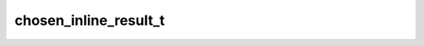 .. _banana-api-tg-types-chosen_inline_result:

chosen_inline_result_t
======================

.. cpp:struct:: banana::api::chosen_inline_result_t

   Represents a result of an inline query that was chosen by the user and sent to their chat partner.

   .. cpp:member:: string_t result_id

   The unique identifier for the result that was chosen

   .. cpp:member:: user_t from

   The user that chose the result

   .. cpp:member:: optional_t<location_t> location

   Sender location, only for bots that require user location

   .. cpp:member:: optional_t<string_t> inline_message_id

   Identifier of the sent inline message. Available only if there is an inline keyboard attached to the message. Will be also received in callback queries and can be used to edit the message.

   .. cpp:member:: string_t query

   The query that was used to obtain the result
